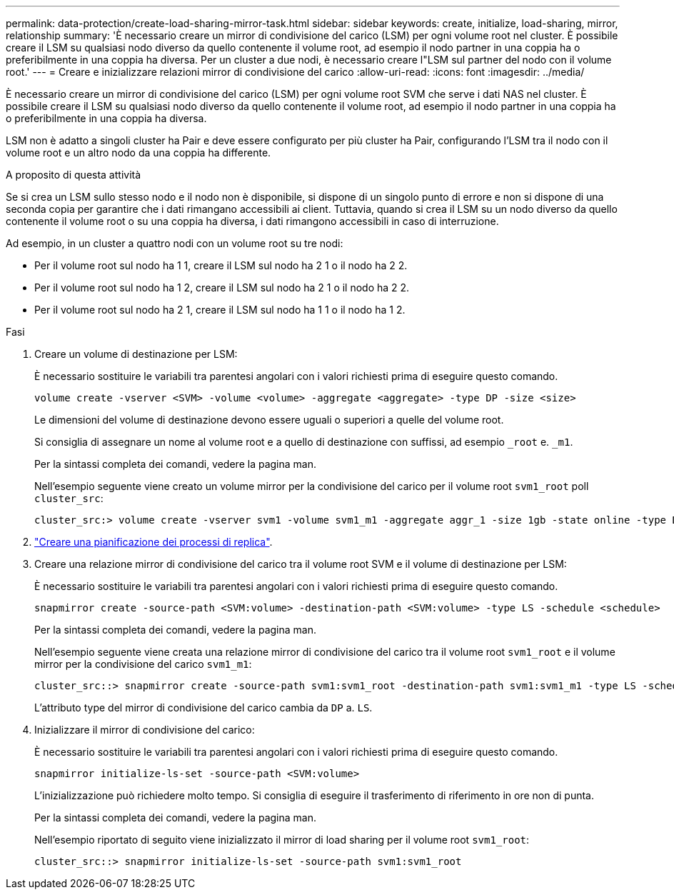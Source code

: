 ---
permalink: data-protection/create-load-sharing-mirror-task.html 
sidebar: sidebar 
keywords: create, initialize, load-sharing, mirror, relationship 
summary: 'È necessario creare un mirror di condivisione del carico (LSM) per ogni volume root nel cluster. È possibile creare il LSM su qualsiasi nodo diverso da quello contenente il volume root, ad esempio il nodo partner in una coppia ha o preferibilmente in una coppia ha diversa. Per un cluster a due nodi, è necessario creare l"LSM sul partner del nodo con il volume root.' 
---
= Creare e inizializzare relazioni mirror di condivisione del carico
:allow-uri-read: 
:icons: font
:imagesdir: ../media/


[role="lead"]
È necessario creare un mirror di condivisione del carico (LSM) per ogni volume root SVM che serve i dati NAS nel cluster. È possibile creare il LSM su qualsiasi nodo diverso da quello contenente il volume root, ad esempio il nodo partner in una coppia ha o preferibilmente in una coppia ha diversa.

LSM non è adatto a singoli cluster ha Pair e deve essere configurato per più cluster ha Pair, configurando l'LSM tra il nodo con il volume root e un altro nodo da una coppia ha differente.

.A proposito di questa attività
Se si crea un LSM sullo stesso nodo e il nodo non è disponibile, si dispone di un singolo punto di errore e non si dispone di una seconda copia per garantire che i dati rimangano accessibili ai client. Tuttavia, quando si crea il LSM su un nodo diverso da quello contenente il volume root o su una coppia ha diversa, i dati rimangono accessibili in caso di interruzione.

Ad esempio, in un cluster a quattro nodi con un volume root su tre nodi:

* Per il volume root sul nodo ha 1 1, creare il LSM sul nodo ha 2 1 o il nodo ha 2 2.
* Per il volume root sul nodo ha 1 2, creare il LSM sul nodo ha 2 1 o il nodo ha 2 2.
* Per il volume root sul nodo ha 2 1, creare il LSM sul nodo ha 1 1 o il nodo ha 1 2.


.Fasi
. Creare un volume di destinazione per LSM:
+
È necessario sostituire le variabili tra parentesi angolari con i valori richiesti prima di eseguire questo comando.

+
[source, cli]
----
volume create -vserver <SVM> -volume <volume> -aggregate <aggregate> -type DP -size <size>
----
+
Le dimensioni del volume di destinazione devono essere uguali o superiori a quelle del volume root.

+
Si consiglia di assegnare un nome al volume root e a quello di destinazione con suffissi, ad esempio `_root` e. `_m1`.

+
Per la sintassi completa dei comandi, vedere la pagina man.

+
Nell'esempio seguente viene creato un volume mirror per la condivisione del carico per il volume root `svm1_root` poll `cluster_src`:

+
[listing]
----
cluster_src:> volume create -vserver svm1 -volume svm1_m1 -aggregate aggr_1 -size 1gb -state online -type DP
----
. link:create-replication-job-schedule-task.html["Creare una pianificazione dei processi di replica"].
. Creare una relazione mirror di condivisione del carico tra il volume root SVM e il volume di destinazione per LSM:
+
È necessario sostituire le variabili tra parentesi angolari con i valori richiesti prima di eseguire questo comando.

+
[source, cli]
----
snapmirror create -source-path <SVM:volume> -destination-path <SVM:volume> -type LS -schedule <schedule>
----
+
Per la sintassi completa dei comandi, vedere la pagina man.

+
Nell'esempio seguente viene creata una relazione mirror di condivisione del carico tra il volume root `svm1_root` e il volume mirror per la condivisione del carico `svm1_m1`:

+
[listing]
----
cluster_src::> snapmirror create -source-path svm1:svm1_root -destination-path svm1:svm1_m1 -type LS -schedule hourly
----
+
L'attributo type del mirror di condivisione del carico cambia da `DP` a. `LS`.

. Inizializzare il mirror di condivisione del carico:
+
È necessario sostituire le variabili tra parentesi angolari con i valori richiesti prima di eseguire questo comando.

+
[source, cli]
----
snapmirror initialize-ls-set -source-path <SVM:volume>
----
+
L'inizializzazione può richiedere molto tempo. Si consiglia di eseguire il trasferimento di riferimento in ore non di punta.

+
Per la sintassi completa dei comandi, vedere la pagina man.

+
Nell'esempio riportato di seguito viene inizializzato il mirror di load sharing per il volume root `svm1_root`:

+
[listing]
----
cluster_src::> snapmirror initialize-ls-set -source-path svm1:svm1_root
----


